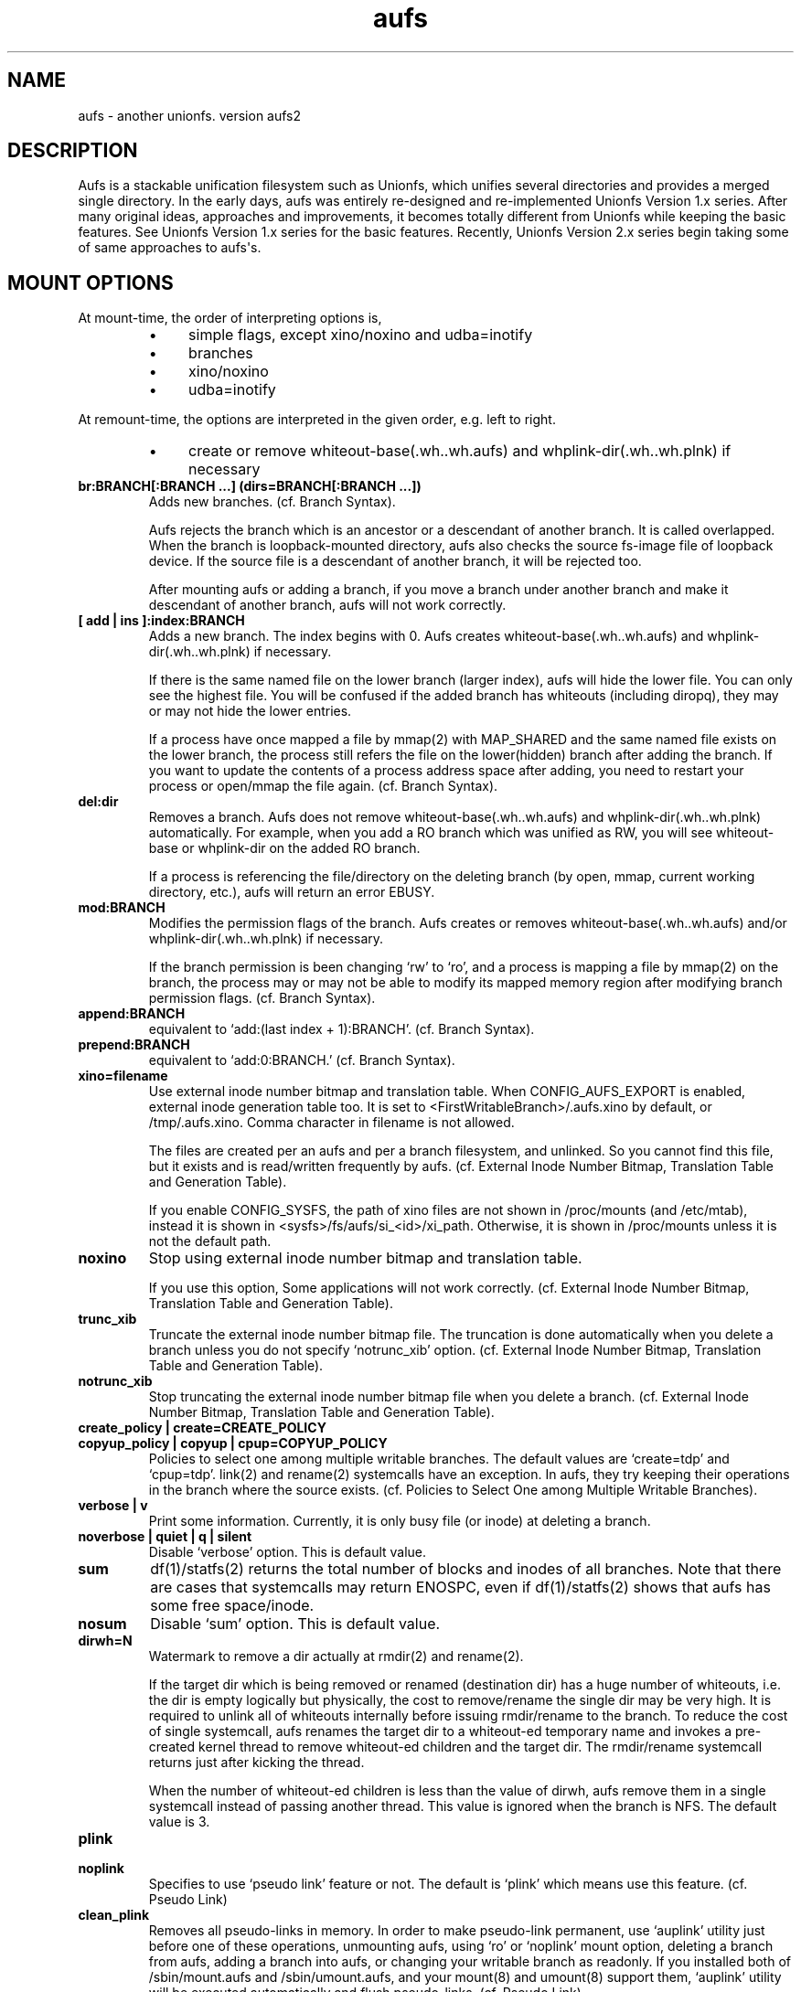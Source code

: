 .ds AUFS_VERSION aufs2
.ds AUFS_XINO_FNAME .aufs.xino
.ds AUFS_XINO_DEFPATH /tmp/.aufs.xino
.ds AUFS_DIRWH_DEF 3
.ds AUFS_WH_PFX .wh.
.ds AUFS_WH_PFX_LEN 4
.ds AUFS_WKQ_NAME aufsd
.ds AUFS_NWKQ_DEF 4
.ds AUFS_WH_DIROPQ .wh..wh..opq
.ds AUFS_WH_BASE .wh..wh.aufs
.ds AUFS_WH_PLINKDIR .wh..wh.plnk
.ds AUFS_BRANCH_MAX 127
.ds AUFS_MFS_SECOND_DEF 30
.\".so aufs.tmac
.
.eo
.de TQ
.br
.ns
.TP \$1
..
.de Bu
.IP \(bu 4
..
.ec
.\" end of macro definitions
.
.\" ----------------------------------------------------------------------
.TH aufs 5 \*[AUFS_VERSION] Linux "Linux Aufs User\[aq]s Manual"
.SH NAME
aufs \- another unionfs. version \*[AUFS_VERSION]

.\" ----------------------------------------------------------------------
.SH DESCRIPTION
Aufs is a stackable unification filesystem such as Unionfs, which unifies
several directories and provides a merged single directory.
In the early days, aufs was entirely re-designed and re-implemented
Unionfs Version 1.x series. After
many original ideas, approaches and improvements, it
becomes totally different from Unionfs while keeping the basic features.
See Unionfs Version 1.x series for the basic features.
Recently, Unionfs Version 2.x series begin taking some of same
approaches to aufs\[aq]s.

.\" ----------------------------------------------------------------------
.SH MOUNT OPTIONS
At mount-time, the order of interpreting options is,
.RS
.Bu
simple flags, except xino/noxino and udba=inotify
.Bu
branches
.Bu
xino/noxino
.Bu
udba=inotify
.RE

At remount-time,
the options are interpreted in the given order,
e.g. left to right.
.RS
.Bu
create or remove
whiteout-base(\*[AUFS_WH_BASE]) and
whplink-dir(\*[AUFS_WH_PLINKDIR]) if necessary
.RE
.
.TP
.B br:BRANCH[:BRANCH ...] (dirs=BRANCH[:BRANCH ...])
Adds new branches.
(cf. Branch Syntax).

Aufs rejects the branch which is an ancestor or a descendant of another
branch. It is called overlapped. When the branch is loopback-mounted
directory, aufs also checks the source fs-image file of loopback
device. If the source file is a descendant of another branch, it will
be rejected too.

After mounting aufs or adding a branch, if you move a branch under
another branch and make it descendant of another branch, aufs will not
work correctly.
.
.TP
.B [ add | ins ]:index:BRANCH
Adds a new branch.
The index begins with 0.
Aufs creates
whiteout-base(\*[AUFS_WH_BASE]) and
whplink-dir(\*[AUFS_WH_PLINKDIR]) if necessary.

If there is the same named file on the lower branch (larger index),
aufs will hide the lower file.
You can only see the highest file.
You will be confused if the added branch has whiteouts (including
diropq), they may or may not hide the lower entries.
.\" It is recommended to make sure that the added branch has no whiteout.

If a process have once mapped a file by mmap(2) with MAP_SHARED
and the same named file exists on the lower branch,
the process still refers the file on the lower(hidden)
branch after adding the branch.
If you want to update the contents of a process address space after
adding, you need to restart your process or open/mmap the file again.
.\" Usually, such files are executables or shared libraries.
(cf. Branch Syntax).
.
.TP
.B del:dir
Removes a branch.
Aufs does not remove
whiteout-base(\*[AUFS_WH_BASE]) and
whplink-dir(\*[AUFS_WH_PLINKDIR]) automatically.
For example, when you add a RO branch which was unified as RW, you
will see whiteout-base or whplink-dir on the added RO branch.

If a process is referencing the file/directory on the deleting branch
(by open, mmap, current working directory, etc.), aufs will return an
error EBUSY.
.
.TP
.B mod:BRANCH
Modifies the permission flags of the branch.
Aufs creates or removes
whiteout-base(\*[AUFS_WH_BASE]) and/or
whplink-dir(\*[AUFS_WH_PLINKDIR]) if necessary.

If the branch permission is been changing \[oq]rw\[cq] to \[oq]ro\[cq], and a process
is mapping a file by mmap(2)
.\" with MAP_SHARED
on the branch, the process may or may not
be able to modify its mapped memory region after modifying branch
permission flags.
(cf. Branch Syntax).
.
.TP
.B append:BRANCH
equivalent to \[oq]add:(last index + 1):BRANCH\[cq].
(cf. Branch Syntax).
.
.TP
.B prepend:BRANCH
equivalent to \[oq]add:0:BRANCH.\[cq]
(cf. Branch Syntax).
.
.TP
.B xino=filename
Use external inode number bitmap and translation table.
When CONFIG_AUFS_EXPORT is enabled, external inode generation table too.
It is set to
<FirstWritableBranch>/\*[AUFS_XINO_FNAME] by default, or
\*[AUFS_XINO_DEFPATH].
Comma character in filename is not allowed.

The files are created per an aufs and per a branch filesystem, and
unlinked. So you
cannot find this file, but it exists and is read/written frequently by
aufs.
(cf. External Inode Number Bitmap, Translation Table and Generation Table).

If you enable CONFIG_SYSFS, the path of xino files are not shown in
/proc/mounts (and /etc/mtab), instead it is shown in
<sysfs>/fs/aufs/si_<id>/xi_path.
Otherwise, it is shown in /proc/mounts unless it is not the default
path.
.
.TP
.B noxino
Stop using external inode number bitmap and translation table.

If you use this option,
Some applications will not work correctly.
.\" And pseudo link feature will not work after the inode cache is
.\" shrunk.
(cf. External Inode Number Bitmap, Translation Table and Generation Table).
.
.TP
.B trunc_xib
Truncate the external inode number bitmap file. The truncation is done
automatically when you delete a branch unless you do not specify
\[oq]notrunc_xib\[cq] option.
(cf. External Inode Number Bitmap, Translation Table and Generation Table).
.
.TP
.B notrunc_xib
Stop truncating the external inode number bitmap file when you delete
a branch.
(cf. External Inode Number Bitmap, Translation Table and Generation Table).
.
.TP
.B create_policy | create=CREATE_POLICY
.TQ
.B copyup_policy | copyup | cpup=COPYUP_POLICY
Policies to select one among multiple writable branches. The default
values are \[oq]create=tdp\[cq] and \[oq]cpup=tdp\[cq].
link(2) and rename(2) systemcalls have an exception. In aufs, they
try keeping their operations in the branch where the source exists.
(cf. Policies to Select One among Multiple Writable Branches).
.
.TP
.B verbose | v
Print some information.
Currently, it is only busy file (or inode) at deleting a branch.
.
.TP
.B noverbose | quiet | q | silent
Disable \[oq]verbose\[cq] option.
This is default value.
.
.TP
.B sum
df(1)/statfs(2) returns the total number of blocks and inodes of
all branches.
Note that there are cases that systemcalls may return ENOSPC, even if
df(1)/statfs(2) shows that aufs has some free space/inode.
.
.TP
.B nosum
Disable \[oq]sum\[cq] option.
This is default value.
.
.TP
.B dirwh=N
Watermark to remove a dir actually at rmdir(2) and rename(2).

If the target dir which is being removed or renamed (destination dir)
has a huge number of whiteouts, i.e. the dir is empty logically but
physically, the cost to remove/rename the single
dir may be very high.
It is
required to unlink all of whiteouts internally before issuing
rmdir/rename to the branch.
To reduce the cost of single systemcall,
aufs renames the target dir to a whiteout-ed temporary name and
invokes a pre-created
kernel thread to remove whiteout-ed children and the target dir.
The rmdir/rename systemcall returns just after kicking the thread.

When the number of whiteout-ed children is less than the value of
dirwh, aufs remove them in a single systemcall instead of passing
another thread.
This value is ignored when the branch is NFS.
The default value is \*[AUFS_DIRWH_DEF].
.
.TP
.B plink
.TQ
.B noplink
Specifies to use \[oq]pseudo link\[cq] feature or not.
The default is \[oq]plink\[cq] which means use this feature.
(cf. Pseudo Link)
.
.TP
.B clean_plink
Removes all pseudo-links in memory.
In order to make pseudo-link permanent, use
\[oq]auplink\[cq] utility just before one of these operations,
unmounting aufs,
using \[oq]ro\[cq] or \[oq]noplink\[cq] mount option,
deleting a branch from aufs,
adding a branch into aufs,
or changing your writable branch as readonly.
If you installed both of /sbin/mount.aufs and /sbin/umount.aufs, and your
mount(8) and umount(8) support them,
\[oq]auplink\[cq] utility will be executed automatically and flush pseudo-links.
(cf. Pseudo Link)
.
.TP
.B udba=none | reval | inotify
Specifies the level of UDBA (User\[aq]s Direct Branch Access) test.
(cf. User\[aq]s Direct Branch Access and Inotify Limitation).
.
.TP
.B diropq=whiteouted | w | always | a
Specifies whether mkdir(2) and rename(2) dir case make the created directory
\[oq]opaque\[cq] or not.
In other words, to create \[oq]\*[AUFS_WH_DIROPQ]\[cq] under the created or renamed
directory, or not to create.
When you specify diropq=w or diropq=whiteouted, aufs will not create
it if the
directory was not whiteouted or opaqued. If the directory was whiteouted
or opaqued, the created or renamed directory will be opaque.
When you specify diropq=a or diropq==always, aufs will always create
it regardless
the directory was whiteouted/opaqued or not.
The default value is diropq=w, it means not to create when it is unnecessary.
If you define CONFIG_AUFS_COMPAT at aufs compiling time, the default will be
diropq=a.
You need to consider this option if you are planning to add a branch later
since \[oq]diropq\[cq] affects the same named directory on the added branch.
.
.TP
.B warn_perm
.TQ
.B nowarn_perm
Adding a branch, aufs will issue a warning about uid/gid/permission of
the adding branch directory,
when they differ from the existing branch\[aq]s. This difference may or
may not impose a security risk.
If you are sure that there is no problem and want to stop the warning,
use \[oq]nowarn_perm\[cq] option.
The default is \[oq]warn_perm\[cq] (cf. DIAGNOSTICS).

.\" ----------------------------------------------------------------------
.SH Module Parameters
.TP
.B nwkq=N
The number of kernel thread named \*[AUFS_WKQ_NAME].

Those threads stay in the system while the aufs module is loaded,
and handle the special I/O requests from aufs.
The default value is \*[AUFS_NWKQ_DEF].

The special I/O requests from aufs include a part of copy-up, lookup,
directory handling, pseudo-link, xino file operations and the
delegated access to branches.
For example, Unix filesystems allow you to rmdir(2) which has no write
permission bit, if its parent directory has write permission bit. In aufs, the
removing directory may or may not have whiteout or \[oq]dir opaque\[cq] mark as its
child. And aufs needs to unlink(2) them before rmdir(2).
Therefore aufs delegates the actual unlink(2) and rmdir(2) to another kernel
thread which has been created already and has a superuser privilege.

If you enable CONFIG_SYSFS, you can check this value through
<sysfs>/module/aufs/parameters/nwkq.

.
.TP
.B brs=1 | 0
Specifies to use the branch path data file under sysfs or not.

If the number of your branches is large or their path is long
and you meet the limitation of mount(8) ro /etc/mtab, you need to
enable CONFIG_SYSFS and set aufs module parameter brs=1.

When this parameter is set as 1, aufs does not show \[oq]br:\[cq] (or dirs=)
mount option through /proc/mounts (and /etc/mtab). So you can
keep yourself from the page limitation of
mount(8) or /etc/mtab.
Aufs shows branch paths through <sysfs>/fs/aufs/si_XXX/brNNN.
Actually the file under sysfs has also a size limitation, but I don\[aq]t
think it is harmful.

There is one more side effect in setting 1 to this parameter.
If you rename your branch, the branch path written in /etc/mtab will be
obsoleted and the future remount will meet some error due to the
unmatched parameters (Remember that mount(8) may take the options from
/etc/mtab and pass them to the systemcall).
If you set 1, /etc/mtab will not hold the branch path and you will not
meet such trouble. On the other hand, the entires for the
branch path under sysfs are generated dynamically. So it must not be obsoleted.
But I don\[aq]t think users want to rename branches so often.

If CONFIG_SYSFS is disable, this paramater is always set to 0.
.
.TP
.B sysrq=key
Specifies MagicSysRq key for debugging aufs.
You need to enable both of CONFIG_MAGIC_SYSRQ and CONFIG_AUFS_DEBUG.
Currently this is for developers only.
The default is \[oq]a\[cq].
.
.TP
.B debug= 0 | 1
Specifies disable(0) or enable(1) debug print in aufs.
This parameter can be changed dynamically.
You need to enable CONFIG_AUFS_DEBUG.
Currently this is for developers only.
The default is \[oq]0\[cq] (disable).

.\" ----------------------------------------------------------------------
.SH Entries under Sysfs and Debugfs
See linux/Documentation/ABI/*/{sys,debug}fs-aufs.

.\" ----------------------------------------------------------------------
.SH Branch Syntax
.TP
.B dir_path[ =permission [ + attribute ] ]
.TQ
.B permission := rw | ro | rr
.TQ
.B attribute := wh | nolwh
dir_path is a directory path.
The keyword after \[oq]dir_path=\[cq] is a
permission flags for that branch.
Comma, colon and the permission flags string (including \[oq]=\[cq])in the path
are not allowed.

Any filesystem can be a branch, But some are not accepted such like
sysfs, procfs and unionfs.
If you specify such filesystems as an aufs branch, aufs will return an error
saying it is unsupported.

Cramfs in linux stable release has strange inodes and it makes aufs
confused. For example,
.nf
$ mkdir -p w/d1 w/d2
$ > w/z1
$ > w/z2
$ mkcramfs w cramfs
$ sudo mount -t cramfs -o ro,loop cramfs /mnt
$ find /mnt -ls
    76    1 drwxr-xr-x   1 jro      232            64 Jan  1  1970 /mnt
     1    1 drwxr-xr-x   1 jro      232             0 Jan  1  1970 /mnt/d1
     1    1 drwxr-xr-x   1 jro      232             0 Jan  1  1970 /mnt/d2
     1    1 -rw-r--r--   1 jro      232             0 Jan  1  1970 /mnt/z1
     1    1 -rw-r--r--   1 jro      232             0 Jan  1  1970 /mnt/z2
.fi

All these two directories and two files have the same inode with one
as their link count. Aufs cannot handle such inode correctly.
Currently, aufs involves a tiny workaround for such inodes. But some
applications may not work correctly since aufs inode number for such
inode will change silently.
If you do not have any empty files, empty directories or special files,
inodes on cramfs will be all fine.

A branch should not be shared as the writable branch between multiple
aufs. A readonly branch can be shared.

The maximum number of branches is configurable at compile time.
The current value is \*[AUFS_BRANCH_MAX] which depends upon
configuration.

When an unknown permission or attribute is given, aufs sets ro to that
branch silently.

.SS Permission
.
.TP
.B rw
Readable and writable branch. Set as default for the first branch.
If the branch filesystem is mounted as readonly, you cannot set it \[oq]rw.\[cq]
.\" A filesystem which does not support link(2) and i_op\->setattr(), for
.\" example FAT, will not be used as the writable branch.
.
.TP
.B ro
Readonly branch and it has no whiteouts on it.
Set as default for all branches except the first one. Aufs never issue
both of write operation and lookup operation for whiteout to this branch.
.
.TP
.B rr
Real readonly branch, special case of \[oq]ro\[cq], for natively readonly
branch. Assuming the branch is natively readonly, aufs can optimize
some internal operation. For example, if you specify \[oq]udba=inotify\[cq]
option, aufs does not set inotify for the things on rr branch.
Set by default for a branch whose fs-type is either \[oq]iso9660\[cq],
\[oq]cramfs\[cq] or \[oq]romfs\[cq].

When your branch exists on slower device and you have some
capacity on your hdd, you may want to try ulobdev tool in ULOOP sample.
It can cache the contents of the real devices on another faster device,
so you will be able to get the better access performance.
The ulobdev tool is for a generic block device, and the ulohttp is for a
filesystem image on http server.
If you want to spin down your hdd to save the
battery life or something, then you may want to use ulobdev to save the
access to the hdd, too.
See $AufsCVS/sample/uloop in detail.

.SS Attribute
.
.TP
.B wh
Readonly branch and it has/might have whiteouts on it.
Aufs never issue write operation to this branch, but lookup for whiteout.
Use this as \[oq]<branch_dir>=ro+wh\[cq].
.
.TP
.B nolwh
Usually, aufs creates a whiteout as a hardlink on a writable
branch. This attributes prohibits aufs to create the hardlinked
whiteout, including the source file of all hardlinked whiteout
(\*[AUFS_WH_BASE].)
If you do not like a hardlink, or your writable branch does not support
link(2), then use this attribute.
But I am afraid a filesystem which does not support link(2) natively
will fail in other place such as copy-up.
Use this as \[oq]<branch_dir>=rw+nolwh\[cq].
Also you may want to try \[oq]noplink\[cq] mount option, while it is not recommended.

.\" .SS FUSE as a branch
.\" A FUSE branch needs special attention.
.\" The struct fuse_operations has a statfs operation. It is OK, but the
.\" parameter is struct statvfs* instead of struct statfs*. So almost
.\" all user\-space implementaion will call statvfs(3)/fstatvfs(3) instead of
.\" statfs(2)/fstatfs(2).
.\" In glibc, [f]statvfs(3) issues [f]statfs(2), open(2)/read(2) for
.\" /proc/mounts,
.\" and stat(2) for the mountpoint. With this situation, a FUSE branch will
.\" cause a deadlock in creating something in aufs. Here is a sample
.\" scenario,
.\" .\" .RS
.\" .\" .IN -10
.\" .Bu
.\" create/modify a file just under the aufs root dir.
.\" .Bu
.\" aufs aquires a write\-lock for the parent directory, ie. the root dir.
.\" .Bu
.\" A library function or fuse internal may call statfs for a fuse branch.
.\" The create=mfs mode in aufs will surely call statfs for each writable
.\" branches.
.\" .Bu
.\" FUSE in kernel\-space converts and redirects the statfs request to the
.\" user\-space.
.\" .Bu
.\" the user\-space statfs handler will call [f]statvfs(3).
.\" .Bu
.\" the [f]statvfs(3) in glibc will access /proc/mounts and issue
.\" stat(2) for the mountpoint. But those require a read\-lock for the aufs
.\" root directory.
.\" .Bu
.\" Then a deadlock occurs.
.\" .\" .RE 1
.\" .\" .IN
.\" 
.\" In order to avoid this deadlock, I would suggest not to call
.\" [f]statvfs(3) from fuse. Here is a sample code to do this.
.\" .nf
.\" struct statvfs stvfs;
.\" 
.\" main()
.\" {
.\" 	statvfs(..., &stvfs)
.\" 	or
.\" 	fstatvfs(..., &stvfs)
.\" 	stvfs.f_fsid = 0
.\" }
.\" 
.\" statfs_handler(const char *path, struct statvfs *arg)
.\" {
.\" 	struct statfs stfs
.\" 
.\" 	memcpy(arg, &stvfs, sizeof(stvfs))
.\" 
.\" 	statfs(..., &stfs)
.\" 	or
.\" 	fstatfs(..., &stfs)
.\" 
.\" 	arg->f_bfree = stfs.f_bfree
.\" 	arg->f_bavail = stfs.f_bavail
.\" 	arg->f_ffree = stfs.f_ffree
.\" 	arg->f_favail = /* any value */
.\" }
.\" .fi

.\" ----------------------------------------------------------------------
.SH External Inode Number Bitmap, Translation Table and Generation Table (xino)
Aufs uses one external bitmap file and one external inode number
translation table files per an aufs and per a branch
filesystem by default.
Additionally when CONFIG_AUFS_EXPORT is enabled, one external inode
generation table is added.
The bitmap (and the generation table) is for recycling aufs inode number
and the others
are a table for converting an inode number on a branch to
an aufs inode number. The default path
is \[oq]first writable branch\[cq]/\*[AUFS_XINO_FNAME].
If there is no writable branch, the
default path
will be \*[AUFS_XINO_DEFPATH].
.\" A user who executes mount(8) needs the privilege to create xino
.\" file.

If you enable CONFIG_SYSFS, the path of xino files are not shown in
/proc/mounts (and /etc/mtab), instead it is shown in
<sysfs>/fs/aufs/si_<id>/xi_path.
Otherwise, it is shown in /proc/mounts unless it is not the default
path.

Those files are always opened and read/write by aufs frequently.
If your writable branch is on flash memory device, it is recommended
to put xino files on other than flash memory by specifying \[oq]xino=\[cq]
mount option.

The
maximum file size of the bitmap is, basically, the amount of the
number of all the files on all branches divided by 8 (the number of
bits in a byte).
For example, on a 4KB page size system, if you have 32,768 (or
2,599,968) files in aufs world,
then the maximum file size of the bitmap is 4KB (or 320KB).

The
maximum file size of the table will
be \[oq]max inode number on the branch x size of an inode number\[cq].
For example in 32bit environment,

.nf
$ df -i /branch_fs
/dev/hda14           2599968  203127 2396841    8% /branch_fs
.fi

and /branch_fs is an branch of the aufs. When the inode number is
assigned contiguously (without \[oq]hole\[cq]), the maximum xino file size for
/branch_fs will be 2,599,968 x 4 bytes = about 10 MB. But it might not be
allocated all of disk blocks.
When the inode number is assigned discontinuously, the maximum size of
xino file will be the largest inode number on a branch x 4 bytes.
Additionally, the file size is limited to LLONG_MAX or the s_maxbytes
in filesystem\[aq]s superblock (s_maxbytes may be smaller than
LLONG_MAX). So the
support-able largest inode number on a branch is less than
2305843009213693950 (LLONG_MAX/4\-1).
This is the current limitation of aufs.
On 64bit environment, this limitation becomes more strict and the
supported largest inode number is less than LLONG_MAX/8\-1.

The xino files are always hidden, i.e. removed. So you cannot
do \[oq]ls \-l xino_file\[cq].
If you enable CONFIG_DEBUG_FS, you can check these information through
<debugfs>/aufs/<si_id>/{xib,xi[0-9]*,xigen}. xib is for the bitmap file,
xi0 ix for the first branch, and xi1 is for the next. xigen is for the
generation table.
xib and xigen are in the format of,

.nf
<blocks>x<block size> <file size>
.fi

Note that a filesystem usually has a
feature called pre-allocation, which means a number of
blocks are allocated automatically, and then deallocated
silently when the filesystem thinks they are unnecessary.
You do not have to be surprised the sudden changes of the number of
blocks, when your filesystem which xino files are placed supports the
pre-allocation feature.

The rests are hidden xino file information in the format of,

.nf
<file count>, <blocks>x<block size> <file size>
.fi

If the file count is larger than 1, it means some of your branches are
on the same filesystem and the xino file is shared by them.
Note that the file size may not be equal to the actual consuming blocks
since xino file is a sparse file, i.e. a hole in a file which does not
consume any disk blocks.

Once you unmount aufs, the xino files for that aufs are totally gone.
It means that the inode number is not permanent across umount or
shutdown.

The xino files should be created on the filesystem except NFS.
If your first writable branch is NFS, you will need to specify xino
file path other than NFS.
Also if you are going to remove the branch where xino files exist or
change the branch permission to readonly, you need to use xino option
before del/mod the branch.

The bitmap file can be truncated.
For example, if you delete a branch which has huge number of files,
many inode numbers will be recycled and the bitmap will be truncated
to smaller size. Aufs does this automatically when a branch is
deleted.
You can truncate it anytime you like if you specify \[oq]trunc_xib\[cq] mount
option. But when the accessed inode number was not deleted, nothing
will be truncated.
If you do not want to truncate it (it may be slow) when you delete a
branch, specify \[oq]notrunc_xib\[cq] after \[oq]del\[cq] mount option.

If you do not want to use xino, use noxino mount option. Use this
option with care, since the inode number may be changed silently and
unexpectedly anytime.
For example,
rmdir failure, recursive chmod/chown/etc to a large and deep directory
or anything else.
And some applications will not work correctly.
.\" When the inode number has been changed, your system
.\" can be crazy.
If you want to change the xino default path, use xino mount option.

After you add branches, the persistence of inode number may not be
guaranteed.
At remount time, cached but unused inodes are discarded.
And the newly appeared inode may have different inode number at the
next access time. The inodes in use have the persistent inode number.

When aufs assigned an inode number to a file, and if you create the
same named file on the upper branch directly, then the next time you
access the file, aufs may assign another inode number to the file even
if you use xino option.
Some applications may treat the file whose inode number has been
changed as totally different file.

.\" ----------------------------------------------------------------------
.SH Pseudo Link (hardlink over branches)
Aufs supports \[oq]pseudo link\[cq] which is a logical hard-link over
branches (cf. ln(1) and link(2)).
In other words, a copied-up file by link(2) and a copied-up file which was
hard-linked on a readonly branch filesystem.

When you have files named fileA and fileB which are
hardlinked on a readonly branch, if you write something into fileA,
aufs copies-up fileA to a writable branch, and write(2) the originally
requested thing to the copied-up fileA. On the writable branch,
fileA is not hardlinked.
But aufs remembers it was hardlinked, and handles fileB as if it existed
on the writable branch, by referencing  fileA\[aq]s inode on the writable
branch as fileB\[aq]s inode.

Once you unmount aufs, the plink info for that aufs kept in memory are totally
gone.
It means that the pseudo-link is not permanent.
If you want to make plink permanent, try \[oq]auplink\[cq] utility just before
one of these operations,
unmounting your aufs,
using \[oq]ro\[cq] or \[oq]noplink\[cq] mount option,
deleting a branch from aufs,
adding a branch into aufs,
or changing your writable branch to readonly.

This utility will reproduces all real hardlinks on a writable branch by linking
them, and removes pseudo-link info in memory and temporary link on the
writable branch.
Since this utility access your branches directly, you cannot hide them by
\[oq]mount \-\-bind /tmp /branch\[cq] or something.

If you are willing to rebuild your aufs with the same branches later, you
should use auplink utility before you umount your aufs.
If you installed both of /sbin/mount.aufs and /sbin/umount.aufs, and your
mount(8) and umount(8) support them,
\[oq]auplink\[cq] utility will be executed automatically and flush pseudo-links.

.nf
# auplink /your/aufs/root flush
# umount /your/aufs/root
or
# auplink /your/aufs/root flush
# mount -o remount,mod:/your/writable/branch=ro /your/aufs/root
or
# auplink /your/aufs/root flush
# mount -o remount,noplink /your/aufs/root
or
# auplink /your/aufs/root flush
# mount -o remount,del:/your/aufs/branch /your/aufs/root
or
# auplink /your/aufs/root flush
# mount -o remount,append:/your/aufs/branch /your/aufs/root
.fi

The plinks are kept both in memory and on disk. When they consumes too much
resources on your system, you can use the \[oq]auplink\[cq] utility at anytime and
throw away the unnecessary pseudo-links in safe.

Additionally, the \[oq]auplink\[cq] utility is very useful for some security reasons.
For example, when you have a directory whose permission flags
are 0700, and a file who is 0644 under the 0700 directory. Usually,
all files under the 0700 directory are private and no one else can see
the file. But when the directory is 0711 and someone else knows the 0644
filename, he can read the file.

Basically, aufs pseudo-link feature creates a temporary link under the
directory whose owner is root and the permission flags are 0700.
But when the writable branch is NFS, aufs sets 0711 to the directory.
When the 0644 file is pseudo-linked, the temporary link, of course the
contents of the file is totally equivalent, will be created under the
0711 directory. The filename will be generated by its inode number.
While it is hard to know the generated filename, someone else may try peeping
the temporary pseudo-linked file by his software tool which may try the name
from one to MAX_INT or something.
In this case, the 0644 file will be read unexpectedly.
I am afraid that leaving the temporary pseudo-links can be a security hole.
It makes sense to execute \[oq]auplink /your/aufs/root flush\[cq]
periodically, when your writable branch is NFS.

When your writable branch is not NFS, or all users are careful enough to set 0600
to their private files, you do not have to worry about this issue.

If you do not want this feature, use \[oq]noplink\[cq] mount option.

.SS The behaviours of plink and noplink
This sample shows that the \[oq]f_src_linked2\[cq] with \[oq]noplink\[cq] option cannot follow
the link.

.nf
none on /dev/shm/u type aufs (rw,xino=/dev/shm/rw/.aufs.xino,br:/dev/shm/rw=rw:/dev/shm/ro=ro)
$ ls -li ../r?/f_src_linked* ./f_src_linked* ./copied
ls: ./copied: No such file or directory
15 -rw-r--r--  2 jro jro 2 Dec 22 11:03 ../ro/f_src_linked
15 -rw-r--r--  2 jro jro 2 Dec 22 11:03 ../ro/f_src_linked2
22 -rw-r--r--  2 jro jro 2 Dec 22 11:03 ./f_src_linked
22 -rw-r--r--  2 jro jro 2 Dec 22 11:03 ./f_src_linked2
$ echo abc >> f_src_linked
$ cp f_src_linked copied
$ ls -li ../r?/f_src_linked* ./f_src_linked* ./copied
15 -rw-r--r--  2 jro jro 2 Dec 22 11:03 ../ro/f_src_linked
15 -rw-r--r--  2 jro jro 2 Dec 22 11:03 ../ro/f_src_linked2
36 -rw-r--r--  2 jro jro 6 Dec 22 11:03 ../rw/f_src_linked
53 -rw-r--r--  1 jro jro 6 Dec 22 11:03 ./copied
22 -rw-r--r--  2 jro jro 6 Dec 22 11:03 ./f_src_linked
22 -rw-r--r--  2 jro jro 6 Dec 22 11:03 ./f_src_linked2
$ cmp copied f_src_linked2
$

none on /dev/shm/u type aufs (rw,xino=/dev/shm/rw/.aufs.xino,noplink,br:/dev/shm/rw=rw:/dev/shm/ro=ro)
$ ls -li ../r?/f_src_linked* ./f_src_linked* ./copied
ls: ./copied: No such file or directory
17 -rw-r--r--  2 jro jro 2 Dec 22 11:03 ../ro/f_src_linked
17 -rw-r--r--  2 jro jro 2 Dec 22 11:03 ../ro/f_src_linked2
23 -rw-r--r--  2 jro jro 2 Dec 22 11:03 ./f_src_linked
23 -rw-r--r--  2 jro jro 2 Dec 22 11:03 ./f_src_linked2
$ echo abc >> f_src_linked
$ cp f_src_linked copied
$ ls -li ../r?/f_src_linked* ./f_src_linked* ./copied
17 -rw-r--r--  2 jro jro 2 Dec 22 11:03 ../ro/f_src_linked
17 -rw-r--r--  2 jro jro 2 Dec 22 11:03 ../ro/f_src_linked2
36 -rw-r--r--  1 jro jro 6 Dec 22 11:03 ../rw/f_src_linked
53 -rw-r--r--  1 jro jro 6 Dec 22 11:03 ./copied
23 -rw-r--r--  2 jro jro 6 Dec 22 11:03 ./f_src_linked
23 -rw-r--r--  2 jro jro 6 Dec 22 11:03 ./f_src_linked2
$ cmp copied f_src_linked2
cmp: EOF on f_src_linked2
$
.fi

.\"
.\" If you add/del a branch, or link/unlink the pseudo-linked
.\" file on a branch
.\" directly, aufs cannot keep the correct link count, but the status of
.\" \[oq]pseudo-linked.\[cq]
.\" Those files may or may not keep the file data after you unlink the
.\" file on the branch directly, especially the case of your branch is
.\" NFS.

If you add a branch which has fileA or fileB, aufs does not follow the
pseudo link. The file on the added branch has no relation to the same
named file(s) on the lower branch(es).
If you use noxino mount option, pseudo link will not work after the
kernel shrinks the inode cache.

This feature will not work for squashfs before version 3.2 since its
inode is tricky.
When the inode is hardlinked, squashfs inodes has the same inode
number and correct link count, but the inode memory object is
different. Squashfs inodes (before v3.2) are generated for each, even
they are hardlinked.

.\" ----------------------------------------------------------------------
.SH User\[aq]s Direct Branch Access (UDBA)
UDBA means a modification to a branch filesystem manually or directly,
e.g. bypassing aufs.
While aufs is designed and implemented to be safe after UDBA,
it can make yourself and your aufs confused. And some information like
aufs inode will be incorrect.
For example, if you rename a file on a branch directly, the file on
aufs may
or may not be accessible through both of old and new name.
Because aufs caches various information about the files on
branches. And the cache still remains after UDBA.

Aufs has a mount option named \[oq]udba\[cq] which specifies the test level at
access time whether UDBA was happened or not.
.
.TP
.B udba=none
Aufs trusts the dentry and the inode cache on the system, and never
test about UDBA. With this option, aufs runs fastest, but it may show
you incorrect data.
Additionally, if you often modify a branch
directly, aufs will not be able to trace the changes of inodes on the
branch. It can be a cause of wrong behaviour, deadlock or anything else.

It is recommended to use this option only when you are sure that
nobody access a file on a branch.
It might be difficult for you to achieve real \[oq]no UDBA\[cq] world when you
cannot stop your users doing \[oq]find / \-ls\[cq] or something.
If you really want to forbid all of your users to UDBA, here is a trick
for it.
With this trick, users cannot see the
branches directly and aufs runs with no problem, except \[oq]auplink\[cq] utility.
But if you are not familiar with aufs, this trick may make
yourself confused.

.nf
# d=/tmp/.aufs.hide
# mkdir $d
# for i in $branches_you_want_to_hide
> do
>	mount -n --bind $d $i
> done
.fi

When you unmount the aufs, delete/modify the branch by remount, or you
want to show the hidden branches again, unmount the bound
/tmp/.aufs.hide.

.nf
# umount -n $branches_you_want_to_unbound
.fi

If you use FUSE filesystem as an aufs branch which supports hardlink,
you should not set this option, since FUSE makes inode objects for
each hardlinks (at least in linux\-2.6.23). When your FUSE filesystem
maintains them at link/unlinking, it is equivalent
to \[oq]direct branch access\[cq] for aufs.

.
.TP
.B udba=reval
Aufs tests only the existence of the file which existed. If
the existed file was removed on the branch directly, aufs
discard the cache about the file and
re-lookup it. So the data will be updated.
This test is at minimum level to keep the performance and ensure the
existence of a file.
This is default and aufs runs still fast.

This rule leads to some unexpected situation, but I hope it is
harmless. Those are totally depends upon cache. Here are just a few
examples.
.
.RS
.Bu
If the file is cached as negative or
not-existed, aufs does not test it. And the file is still handled as
negative after a user created the file on a branch directly. If the
file is not cached, aufs will lookup normally and find the file.
.
.Bu
When the file is cached as positive or existed, and a user created the
same named file directly on the upper branch. Aufs detects the cached
inode of the file is still existing and will show you the old (cached)
file which is on the lower branch.
.
.Bu
When the file is cached as positive or existed, and a user renamed the
file by rename(2) directly. Aufs detects the inode of the file is
still existing. You may or may not see both of the old and new files.
Todo: If aufs also tests the name, we can detect this case.
.RE

If your outer modification (UDBA) is rare and you can ignore the
temporary and minor differences between virtual aufs world and real
branch filesystem, then try this mount option.
.
.TP
.B udba=inotify
Aufs sets `inotify' to all the accessed directories on its branches
and receives the event about the dir and its children. It consumes
resources, cpu and memory. And I am afraid that the performance will be
hurt, but it is most strict test level.
There are some limitations of linux inotify, see also Inotify
Limitation.
So it is recommended to leave udba default option usually, and set it
to inotify by remount when you need it.

When a user accesses the file which was notified UDBA before, the cached data
about the file will be discarded and aufs re-lookup it. So the data will
be updated.
When an error condition occurs between UDBA and aufs operation, aufs
will return an error, including EIO.
To use this option, you need to enable CONFIG_INOTIFY and
CONFIG_AUFS_UDBA_INOTIFY.

To rename/rmdir a directory on a branch directory may reveal the same named
directory on the lower branch. Aufs tries re-lookuping the renamed
directory and the revealed directory and assigning different inode
number to them. But the inode number including their children can be a
problem. The inode numbers will be changed silently, and
aufs may produce a warning. If you rename a directory repeatedly and
reveal/hide the lower directory, then aufs may confuse their inode
numbers too. It depends upon the system cache.

When you make a directory in aufs and mount other filesystem on it,
the directory in aufs cannot be removed expectedly because it is a
mount point. But the same named directory on the writable branch can
be removed, if someone wants. It is just an empty directory, instead
of a mount point.
Aufs cannot stop such direct rmdir, but produces a warning about it.

If the pseudo-linked file is hardlinked or unlinked on the branch
directly, its inode link count in aufs may be incorrect. It is
recommended to flush the psuedo-links by auplink script.

.\" ----------------------------------------------------------------------
.SH Linux Inotify Limitation
Unfortunately, current inotify (linux\-2.6.18) has some limitations,
and aufs must derive it.

.SS IN_ATTRIB, updating atime
When a file/dir on a branch is accessed directly, the inode atime (access
time, cf. stat(2)) may or may not be updated. In some cases, inotify
does not fire this event. So the aufs inode atime may remain old.

.SS IN_ATTRIB, updating nlink
When the link count of a file on a branch is incremented by link(2)
directly,
inotify fires IN_CREATE to the parent
directory, but IN_ATTRIB to the file. So the aufs inode nlink may
remain old.

.SS IN_DELETE, removing file on NFS
When a file on a NFS branch is deleted directly, inotify may or may
not fire
IN_DELETE event. It depends upon the status of dentry
(DCACHE_NFSFS_RENAMED flag).
In this case, the file on aufs seems still exists. Aufs and any user can see
the file.

.SS IN_IGNORED, deleted rename target
When a file/dir on a branch is unlinked by rename(2) directly, inotify
fires IN_IGNORED which means the inode is deleted. Actually, in some
cases, the inode survives. For example, the rename target is linked or
opened. In this case, inotify watch set by aufs is removed by VFS and
inotify.
And aufs cannot receive the events anymore. So aufs may show you
incorrect data about the file/dir.

.\" ----------------------------------------------------------------------
.SH Copy On Write, or aufs internal copyup and copydown
Every stackable filesystem which implements copy\-on\-write supports the
copyup feature. The feature is to copy a file/dir from the lower branch
to the upper internally. When you have one readonly branch and one
upper writable branch, and you append a string to a file which exists on
the readonly branch, then aufs will copy the file from the readonly
branch to the writable branch with its directory hierarchy. It means one
write(2) involves several logical/internal mkdir(2), creat(2), read(2),
write(2) and close(2) systemcalls
before the actual expected write(2) is performed. Sometimes it may take
a long time, particulary when the file is very large.
If CONFIG_AUFS_DEBUG is enabled, aufs produces a message saying `copying
a large file.\[aq]

You may see the message when you change the xino file path or
truncate the xino/xib files. Sometimes those files can be large and may
take a long time to handle them.

.\" ----------------------------------------------------------------------
.SH Policies to Select One among Multiple Writable Branches
Aufs has some policies to select one among multiple writable branches
when you are going to write/modify something. There are two kinds of
policies, one is for newly create something and the other is for
internal copy-up.
You can select them by specifying mount option \[oq]create=CREATE_POLICY\[cq]
or \[oq]cpup=COPYUP_POLICY.\[cq]
These policies have no meaning when you have only one writable
branch. If there is some meaning, it must hurt the performance.

.SS Exceptions for Policies
In every cases below, even if the policy says that the branch where a
new file should be created is /rw2, the file will be created on /rw1.
.
.Bu
If there is a readonly branch with \[oq]wh\[cq] attribute above the
policy-selected branch and the parent dir is marked as opaque,
or the target (creating) file is whiteouted on the ro+wh branch, then
the policy will be ignored and the target file will be created on the
nearest upper writable branch than the ro+wh branch.
.RS
.nf
/aufs = /rw1 + /ro+wh/diropq + /rw2
/aufs = /rw1 + /ro+wh/wh.tgt + /rw2
.fi
.RE
.
.Bu
If there is a writable branch above the policy-selected branch and the
parent dir is marked as opaque or the target file is whiteouted on the
branch, then the policy will be ignored and the target file will be
created on the highest one among the upper writable branches who has
diropq or whiteout. In case of whiteout, aufs removes it as usual.
.RS
.nf
/aufs = /rw1/diropq + /rw2
/aufs = /rw1/wh.tgt + /rw2
.fi
.RE
.
.Bu
link(2) and rename(2) systemcalls are exceptions in every policy.
They try selecting the branch where the source exists as possible since
copyup a large file will take long time. If it can\[aq]t be, ie. the
branch where the source exists is readonly, then they will follow the
copyup policy.
.
.Bu
There is an exception for rename(2) when the target exists.
If the rename target exists, aufs compares the index of the branches
where the source and the target are existing and selects the higher
one. If the selected branch is readonly, then aufs follows the copyup
policy.

.SS Policies for Creating
.
.TP
.B create=tdp | top\-down\-parent
Selects the highest writable branch where the parent dir exists. If
the parent dir does not exist on a writable branch, then the internal
copyup will happen. The policy for this copyup is always \[oq]bottom-up.\[cq]
This is the default policy.
.
.TP
.B create=rr | round\-robin
Selects a writable branch in round robin. When you have two writable
branches and creates 10 new files, 5 files will be created for each
branch.
mkdir(2) systemcall is an exception. When you create 10 new directories,
all are created on the same branch.
.
.TP
.B create=mfs[:second] | most\-free\-space[:second]
Selects a writable branch which has most free space. In order to keep
the performance, you can specify the duration (\[oq]second\[cq]) which makes
aufs hold the index of last selected writable branch until the
specified seconds expires. The first time you create something in aufs
after the specified seconds expired, aufs checks the amount of free
space of all writable branches by internal statfs call
and the held branch index will be updated.
The default value is \*[AUFS_MFS_SECOND_DEF] seconds.
.
.TP
.B create=mfsrr:low[:second]
Selects a writable branch in most-free-space mode first, and then
round-robin mode. If the selected branch has less free space than the
specified value \[oq]low\[cq] in bytes, then aufs re-tries in round-robin mode.
.\" \[oq]G\[cq], \[oq]M\[cq] and \[oq]K\[cq] (case insensitive) can be followed after \[oq]low.\[cq] Or
Try an arithmetic expansion of shell which is defined by POSIX.
For example, $((10 * 1024 * 1024)) for 10M.
You can also specify the duration (\[oq]second\[cq]) which is equivalent to
the \[oq]mfs\[cq] mode.
.
.TP
.B create=pmfs[:second]
Selects a writable branch where the parent dir exists, such as tdp
mode. When the parent dir exists on multiple writable branches, aufs
selects the one which has most free space, such as mfs mode.

.SS Policies for Copy-Up
.
.TP
.B cpup=tdp | top\-down\-parent
Equivalent to the same named policy for create.
This is the default policy.
.
.TP
.B cpup=bup | bottom\-up\-parent
Selects the writable branch where the parent dir exists and the branch
is nearest upper one from the copyup-source.
.
.TP
.B cpup=bu | bottom\-up
Selects the nearest upper writable branch from the copyup-source,
regardless the existence of the parent dir.

.\" ----------------------------------------------------------------------
.SH Exporting Aufs via NFS
Aufs is supporting NFS-exporting.
Since aufs has no actual block device, you need to add NFS \[oq]fsid\[cq] option at
exporting. Refer to the manual of NFS about the detail of this option.

There are some limitations or requirements.
.RS
.Bu
The branch filesystem must support NFS-exporting.
.Bu
NFSv2 is not supported. When you mount the exported aufs from your NFS
client, you will need to some NFS options like v3 or nfsvers=3,
especially if it is nfsroot.
.Bu
If the size of the NFS file handle on your branch filesystem is large,
aufs will
not be able to handle it. The maximum size of NFSv3 file
handle for a filesystem is 64 bytes. Aufs uses 24 bytes for 32bit
system, plus 12 bytes for 64bit system. The rest is a room for a file
handle of a branch filesystem.
.Bu
The External Inode Number Bitmap, Translation Table and Generation Table
(xino) is
required since NFS file
handle is based upon inode number. The mount option \[oq]xino\[cq] is enabled
by default.
The external inode generation table and its debugfs entry
(<debugfs>/aufs/si_*/xigen) is created when CONFIG_AUFS_EXPORT is
enabled even if you don\[aq]t export aufs actually.
The size of the external inode generation table grows only, never be
truncated. You might need to pay attention to the free space of the
filesystem where xino files are placed. By default, it is the first
writable branch.
.Bu
The branch filesystems must be accessible, which means \[oq]not hidden.\[cq]
It means you need to \[oq]mount \-\-move\[cq] when you use initramfs and
switch_root(8), or chroot(8).
.RE

.\" ----------------------------------------------------------------------
.SH Dentry and Inode Caches
If you want to clear caches on your system, there are several tricks
for that. If your system ram is low,
try \[oq]find /large/dir \-ls > /dev/null\[cq].
It will read many inodes and dentries and cache them. Then old caches will be
discarded.
But when you have large ram or you do not have such large
directory, it is not effective.

If you want to discard cache within a certain filesystem,
try \[oq]mount \-o remount /your/mntpnt\[cq]. Some filesystem may return an error of
EINVAL or something, but VFS discards the unused dentry/inode caches on the
specified filesystem.

.\" ----------------------------------------------------------------------
.SH Compatible/Incompatible with Unionfs Version 1.x Series
If you compile aufs with \-DCONFIG_AUFS_COMPAT, dirs= option and =nfsro
branch permission flag are available. They are interpreted as
br: option and =ro flags respectively.
 \[oq]debug\[cq], \[oq]delete\[cq], \[oq]imap\[cq] options are ignored silently. When you
compile aufs without \-DCONFIG_AUFS_COMPAT, these three options are
also ignored, but a warning message is issued.

Ignoring \[oq]delete\[cq] option, and to keep filesystem consistency, aufs tries
writing something to only one branch in a single systemcall. It means
aufs may copyup even if the copyup-src branch is specified as writable.
For example, you have two writable branches and a large regular file
on the lower writable branch. When you issue rename(2) to the file on aufs,
aufs may copyup it to the upper writable branch.
If this behaviour is not what you want, then you should rename(2) it
on the lower branch directly.

And there is a simple shell
script \[oq]unionctl\[cq] under sample subdirectory, which is compatible with
unionctl(8) in
Unionfs Version 1.x series, except \-\-query action.
This script executes mount(8) with \[oq]remount\[cq] option and uses
add/del/mod aufs mount options.
If you are familiar with Unionfs Version 1.x series and want to use unionctl(8), you can
try this script instead of using mount \-o remount,... directly.
Aufs does not support ioctl(2) interface.
This script is highly depending upon mount(8) in
util\-linux\-2.12p package, and you need to mount /proc to use this script.
If your mount(8) version differs, you can try modifying this
script. It is very easy.
The unionctl script is just for a sample usage of aufs remount
interface.

Aufs uses the external inode number bitmap and translation table by
default.

The default branch permission for the first branch is \[oq]rw\[cq], and the
rest is \[oq]ro.\[cq]

The whiteout is for hiding files on lower branches. Also it is applied
to stop readdir going lower branches.
The latter case is called \[oq]opaque directory.\[cq] Any
whiteout is an empty file, it means whiteout is just an mark.
In the case of hiding lower files, the name of whiteout is
\[oq]\*[AUFS_WH_PFX]<filename>.\[cq]
And in the case of stopping readdir, the name is
\[oq]\*[AUFS_WH_PFX]\*[AUFS_WH_PFX].opq\[cq] or
\[oq]\*[AUFS_WH_PFX]__dir_opaque.\[cq] The name depends upon your compile
configuration
CONFIG_AUFS_COMPAT.
.\" All of newly created or renamed directory will be opaque.
All whiteouts are hardlinked,
including \[oq]<writable branch top dir>/\*[AUFS_WH_BASE].\[cq]

The hardlink on an ordinary (disk based) filesystem does not
consume inode resource newly. But in linux tmpfs, the number of free
inodes will be decremented by link(2). It is recommended to specify
nr_inodes option to your tmpfs if you meet ENOSPC. Use this option
after checking by \[oq]df \-i.\[cq]

When you rmdir or rename-to the dir who has a number of whiteouts,
aufs rename the dir to the temporary whiteouted-name like
\[oq]\*[AUFS_WH_PFX]<dir>.<random hex>.\[cq] Then remove it after actual operation.
cf. mount option \[oq]dirwh.\[cq]

.\" ----------------------------------------------------------------------
.SH Incompatible with an Ordinary Filesystem
stat(2) returns the inode info from the first existence inode among
the branches, except the directory link count.
Aufs computes the directory link count larger than the exact value usually, in
order to keep UNIX filesystem semantics, or in order to shut find(1) mouth up.
The size of a directory may be wrong too, but it has to do no harm.
The timestamp of a directory will not be updated when a file is
created or removed under it, and it was done on a lower branch.

The test for permission bits has two cases. One is for a directory,
and the other is for a non-directory. In the case of a directory, aufs
checks the permission bits of all existing directories. It means you
need the correct privilege for the directories including the lower
branches.
The test for a non-directory is more simple. It checks only the
topmost inode.

statfs(2) returns the information of the first branch info except
namelen when \[oq]nosum\[cq] is specified (the default). The namelen is
decreased by the whiteout prefix length. And the block size may differ
from st_blksize which is obtained by stat(2).

Remember, seekdir(3) and telldir(3) are not defined in POSIX. They may
not work as you expect. Try rewinddir(3) or re-open the dir.

The whiteout prefix (\*[AUFS_WH_PFX]) is reserved on all branches. Users should
not handle the filename begins with this prefix.
In order to future whiteout, the maxmum filename length is limited by
the longest value \- \*[AUFS_WH_PFX_LEN]. It may be a violation of POSIX.

If you dislike the difference between the aufs entries in /etc/mtab
and /proc/mounts, and if you are using mount(8) in util\-linux package,
then try ./mount.aufs utility. Copy the script to /sbin/mount.aufs.
This simple utility tries updating
/etc/mtab. If you do not care about /etc/mtab, you can ignore this
utility.
Remember this utility is highly depending upon mount(8) in
util\-linux\-2.12p package, and you need to mount /proc.

Since aufs uses its own inode and dentry, your system may cache huge
number of inodes and dentries. It can be as twice as all of the files
in your union.
It means that unmounting or remounting readonly at shutdown time may
take a long time, since mount(2) in VFS tries freeing all of the cache
on the target filesystem.

When you open a directory, aufs will open several directories
internally.
It means you may reach the limit of the number of file descriptor.
And when the lower directory cannot be opened, aufs will close all the
opened upper directories and return an error.

The sub-mount under the branch
of local filesystem
is ignored.
For example, if you have mount another filesystem on
/branch/another/mntpnt, the files under \[oq]mntpnt\[cq] will be ignored by aufs.
It is recommended to mount the sub-mount under the mounted aufs.
For example,

.nf
# sudo mount /dev/sdaXX /ro_branch
# d=another/mntpnt
# sudo mount /dev/sdbXX /ro_branch/$d
# mkdir -p /rw_branch/$d
# sudo mount -t aufs -o br:/rw_branch:/ro_branch none /aufs
# sudo mount -t aufs -o br:/rw_branch/${d}:/ro_branch/${d} none /aufs/another/$d
.fi

There are several characters which are not allowed to use in a branch
directory path and xino filename. See detail in Branch Syntax and Mount
Option.

The file-lock which means fcntl(2) with F_SETLK, F_SETLKW or F_GETLK, flock(2)
and lockf(3), is applied to virtual aufs file only, not to the file on a
branch. It means you can break the lock by accessing a branch directly.
TODO: check \[oq]security\[cq] to hook locks, as inotify does.

The I/O to the named pipe or local socket are not handled by aufs, even
if it exists in aufs. After the reader and the writer established their
connection if the pipe/socket are copied-up, they keep using the old one
instead of the copied-up one.

The fsync(2) and fdatasync(2) systemcalls return 0 which means success, even
if the given file descriptor is not opened for writing.
I am afraid this behaviour may violate some standards. Checking the
behaviour of fsync(2) on ext2, aufs decided to return success.

If you want to use disk-quota, you should set it up to your writable
branch since aufs does not have its own block device.

When your aufs is the root directory of your system, and your system
tells you some of the filesystem were not unmounted cleanly, try these
procedure when you shutdown your system.
.nf
# mount -no remount,ro /
# for i in $writable_branches
# do mount -no remount,ro $i
# done
.fi
If your xino file is on a hard drive, you also need to specify
\[oq]noxino\[cq] option or \[oq]xino=/your/tmpfs/xino\[cq] at remounting root
directory.

To rename(2) directory may return EXDEV even if both of src and tgt
are on the same aufs. When the rename-src dir exists on multiple
branches and the lower dir has child(ren), aufs has to copyup all his
children. It can be recursive copyup. Current aufs does not support
such huge copyup operation at one time in kernel space, instead
produces a warning and returns EXDEV.
Generally, mv(1) detects this error and tries mkdir(2) and
rename(2) or copy/unlink recursively. So the result is harmless.
If your application which issues rename(2) for a directory does not
support EXDEV, it will not work on aufs.
Also this specification is applied to the case when the src directroy
exists on the lower readonly branch and it has child(ren).

If a sudden accident such like a power failure happens during aufs is
performing, and regular fsck for branch filesystems is completed after
the disaster, you need to extra fsck for aufs writable branches. It is
necessary to check whether the whiteout remains incorrectly or not,
eg. the real filename and the whiteout for it under the same parent
directory. If such whiteout remains, aufs cannot handle the file
correctly.
To check the consistency from the aufs\[aq] point of view, you can use a
simple shell script called /sbin/auchk. Its purpose is a fsck tool for
aufs, and it checks the illegal whiteout, the remained
pseudo-links and the remained aufs-temp files. If they are found, the
utility reports you and asks whether to delete or not.
It is recommended to execute /sbin/auchk for every writable branch
filesystem before mouting aufs if the system experienced crash.


.\" ----------------------------------------------------------------------
.SH EXAMPLES
The mount options are interpreted from left to right at remount-time.
These examples
shows how the options are handled. (assuming /sbin/mount.aufs was
installed)

.nf
# mount -v -t aufs br:/day0:/base none /u
none on /u type aufs (rw,xino=/day0/.aufs.xino,br:/day0=rw:/base=ro)
# mount -v -o remount,\\
	prepend:/day1,\\
	xino=/day1/xino,\\
	mod:/day0=ro,\\
	del:/day0 \\
	/u
none on /u type aufs (rw,xino=/day1/xino,br:/day1=rw:/base=ro)
.fi

.nf
# mount -t aufs br:/rw none /u
# mount -o remount,append:/ro /u
different uid/gid/permission, /ro
# mount -o remount,del:/ro /u
# mount -o remount,nowarn_perm,append:/ro /u
#
(there is no warning)
.fi

.\" If you want to expand your filesystem size, aufs may help you by
.\" adding an writable branch. Since aufs supports multiple writable
.\" branches, the old writable branch can be being writable, if you want.
.\" In this example, any modifications to the files under /ro branch will
.\" be copied-up to /new, but modifications to the files under /rw branch
.\" will not.
.\" And the next example shows the modifications to the files under /rw branch
.\" will be copied-up to /new/a.
.\"
.\" Todo: test multiple writable branches policy. cpup=nearest, cpup=exist_parent.
.\"
.\" .nf
.\" # mount -v -t aufs br:/rw:/ro none /u
.\" none on /u type aufs (rw,xino=/rw/.aufs.xino,br:/rw=rw:/ro=ro)
.\" # mkfs /new
.\" # mount -v -o remount,add:1:/new=rw /u
.\" none on /u type aufs (rw,xino=/rw/.aufs.xino,br:/rw=rw:/new=rw:/ro=ro)
.\" .fi
.\"
.\" .nf
.\" # mount -v -t aufs br:/rw:/ro none /u
.\" none on /u type aufs (rw,xino=/rw/.aufs.xino,br:/rw=rw:/ro=ro)
.\" # mkfs /new
.\" # mkdir /new/a new/b
.\" # mount -v -o remount,add:1:/new/b=rw,prepend:/new/a,mod:/rw=ro /u
.\" none on /u type aufs (rw,xino=/rw/.aufs.xino,br:/new/a=rw:/rw=ro:/new/b=rw:/ro=ro)
.\" .fi

When you use aufs as root filesystem, it is recommended to consider to
exclude some directories. For example, /tmp and /var/log are not need
to stack in many cases. They do not usually need to copyup or to whiteout.
Also the swapfile on aufs (a regular file, not a block device) is not
supported.
In order to exclude the specific dir from aufs, try bind mounting.

And there is a good sample which is for network booted diskless machines. See
sample/ in detail.

.\" ----------------------------------------------------------------------
.SH DIAGNOSTICS
When you add a branch to your union, aufs may warn you about the
privilege or security of the branch, which is the permission bits,
owner and group of the top directory of the branch.
For example, when your upper writable branch has a world writable top
directory,
a malicious user can create any files on the writable branch directly,
like copyup and modify manually. I am afraid it can be a security
issue.

When you mount or remount your union without \-o ro common mount option
and without writable branch, aufs will warn you that the first branch
should be writable.

.\" It is discouraged to set both of \[oq]udba\[cq] and \[oq]noxino\[cq] mount options. In
.\" this case the inode number under aufs will always be changed and may
.\" reach the end of inode number which is a maximum of unsigned long. If
.\" the inode number reaches the end, aufs will return EIO repeatedly.

When you set udba other than inotify and change something on your
branch filesystem directly, later aufs may detect some mismatches to
its cache. If it is a critical mismatch, aufs returns EIO.

When an error occurs in aufs, aufs prints the kernel message with
\[oq]errno.\[cq] The priority of the message (log level) is ERR or WARNING which
depends upon the message itself.
You can convert the \[oq]errno\[cq] into the error message by perror(3),
strerror(3) or something.
For example, the \[oq]errno\[cq] in the message \[oq]I/O Error, write failed (\-28)\[cq]
is 28 which means ENOSPC or \[oq]No space left on device.\[cq]

When CONFIG_AUFS_BR_RAMFS is enabled, you can specify ramfs as an aufs
branch. Since ramfs is simple, it doesn't set the maximum link count
originally. In aufs, it is very dangerous, particulary for
whiteouts. Finally aufs sets the maxmimum link count for ramfs. Tha
value is 32000 which is borrowed from ext2.


.\" .SH Current Limitation
.
.\" ----------------------------------------------------------------------
.\" SYNOPSIS
.\" briefly describes the command or function\[aq]s interface.  For  commands,  this
.\" shows the syntax of the command and its arguments (including options); bold-
.\" face is used for as-is text and italics are  used  to  indicate  replaceable
.\" arguments. Brackets ([]) surround optional arguments, vertical bars (|) sep-
.\" arate choices, and ellipses (...) can be repeated.  For functions, it  shows
.\" any required data declarations or #include directives, followed by the func-
.\" tion declaration.
.
.\" DESCRIPTION
.\" gives an explanation of what the command, function, or format does.  Discuss
.\" how  it  interacts  with  files  and standard input, and what it produces on
.\" standard output  or  standard  error.   Omit  internals  and  implementation
.\" details  unless  they\[aq]re critical for understanding the interface.  Describe
.\" the usual case; for information on options  use  the  OPTIONS  section.   If
.\" there  is some kind of input grammar or complex set of subcommands, consider
.\" describing them in a separate USAGE section (and just place an  overview  in
.\" the DESCRIPTION section).
.
.\" RETURN VALUE
.\" gives a list of the values the library routine will return to the caller and
.\" the conditions that cause these values to be returned.
.
.\" EXIT STATUS
.\" lists the possible exit status values or a program and the  conditions  that
.\" cause these values to be returned.
.
.\" USAGE
.\" describes the grammar of any sublanguage this implements.
.
.\" FILES
.\" lists  the  files the program or function uses, such as configuration files,
.\" startup files, and files the program directly operates on.   Give  the  full
.\" pathname  of  these  files,  and  use the installation process to modify the
.\" directory part to match user preferences.  For many  programs,  the  default
.\" installation  location is in /usr/local, so your base manual page should use
.\" /usr/local as the base.
.
.\" ENVIRONMENT
.\" lists all environment variables that affect your program or function and how
.\" they affect it.
.
.\" SECURITY
.\" discusses security issues and implications.  Warn  about  configurations  or
.\" environments  that should be avoided, commands that may have security impli-
.\" cations, and so on, especially if they aren\[aq]t obvious.  Discussing  security
.\" in  a  separate section isn\[aq]t necessary; if it\[aq]s easier to understand, place
.\" security information in the other sections (such as the DESCRIPTION or USAGE
.\" section).  However, please include security information somewhere!
.
.\" CONFORMING TO
.\" describes any standards or conventions this implements.
.
.\" NOTES
.\" provides miscellaneous notes.
.
.\" BUGS
.\" lists  limitations,  known defects or inconveniences, and other questionable
.\" activities.

.SH COPYRIGHT
Copyright \(co 2005\-2009 Junjiro R. Okajima

.SH AUTHOR
Junjiro R. Okajima

.\" SEE ALSO
.\" lists  related  man  pages in alphabetical order, possibly followed by other
.\" related pages or documents.  Conventionally this is the last section.
